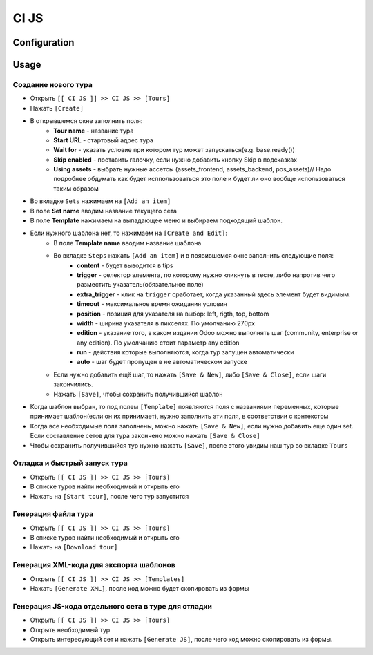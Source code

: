 ========
 CI JS
========


Configuration
=============


Usage
=====

Создание нового тура
--------------------

* Открыть ``[[ CI JS ]] >> CI JS >> [Tours]``
* Нажать ``[Create]``
* В открывшемся окне заполнить поля:
    * **Tour name** - название тура
    * **Start URL** - стартовый адрес тура
    * **Wait for** - указать условие при котором тур может запускаться(e.g. base.ready())
    * **Skip enabled** - поставить галочку, если нужно добавить кнопку Skip в подсказках
    * **Using assets** - выбрать нужные ассетсы (assets_frontend, assets_backend, pos_assets)// Надо подробнее обдумать как будет исппользоваться это поле и будет ли оно вообще использоваться таким образом
* Во вкладке ``Sets`` нажимаем на ``[Add an item]``
* В поле **Set name** вводим название текущего сета
* В поле **Template** нажимаем на выпадающее меню и выбираем подходящий шаблон.
* Если нужного шаблона нет, то нажимаем на ``[Create and Edit]``:
    * В поле **Template name** вводим название шаблона
    * Во вкладке ``Steps`` нажать ``[Add an item]`` и в появившемся окне заполнить следующие поля:
        * **content** - будет выводится в tips
        * **trigger** - селектор элемента, по которому нужно кликнуть в тесте, либо напротив чего разместить указатель(обязательное поле)
        * **extra_trigger** - клик на ``trigger`` сработает, когда указанный здесь элемент будет видимым.
        * **timeout** - максимальное время ожидания условия
        * **position** - позиция для указателя на выбор: left, rigth, top, bottom
        * **width** - ширина указателя в пикселях. По умолчанию 270px
        * **edition** - указание того, в каком издании Odoo можно выполнять шаг (community, enterprise or any edition). По умолчанию стоит параметр any edition
        * **run** - действия которые выполняются, когда тур запущен автоматически
        * **auto** - шаг будет пропущен в не автоматическом запуске
    * Если нужно добавить ещё шаг, то нажать ``[Save & New]``, либо ``[Save & Close]``, если шаги закончились.
    * Нажать ``[Save]``, чтобы сохранить получившийся шаблон
* Когда шаблон выбран, то под полем ``[Template]`` появляются поля с названиями переменных, которые принимает шаблон(если он их принимает), нужно заполнить эти поля, в соответствии с контекстом
* Когда все необходимые поля заполнены, можно нажать ``[Save & New]``, если нужно добавить еще один set. Если составление сетов для тура закончено можно нажать ``[Save & Close]``
* Чтобы сохранить получившийся тур нужно нажать ``[Save]``, после этого увидим наш тур во вкладке ``Tours``

Отладка и быстрый запуск тура
-----------------------------

* Открыть ``[[ CI JS ]] >> CI JS >> [Tours]``
* В списке туров найти необходимый и открыть его
* Нажать на ``[Start tour]``, после чего тур запустится


Генерация файла тура
--------------------

* Открыть ``[[ CI JS ]] >> CI JS >> [Tours]``
* В списке туров найти необходимый и открыть его
* Нажать на ``[Download tour]``

Генерация XML-кода для экспорта шаблонов
-----------------------------------------
* Открыть ``[[ CI JS ]] >> CI JS >> [Templates]``
* Нажать ``[Generate XML]``, после код можно будет скопировать из формы

Генерация JS-кода отдельного сета в туре для отладки
----------------------------------------------------

* Открыть ``[[ CI JS ]] >> CI JS >> [Tours]``
* Открыть необходимый тур
* Открыть интересующий сет и нажать ``[Generate JS]``, после чего код можно скопировать из формы.
